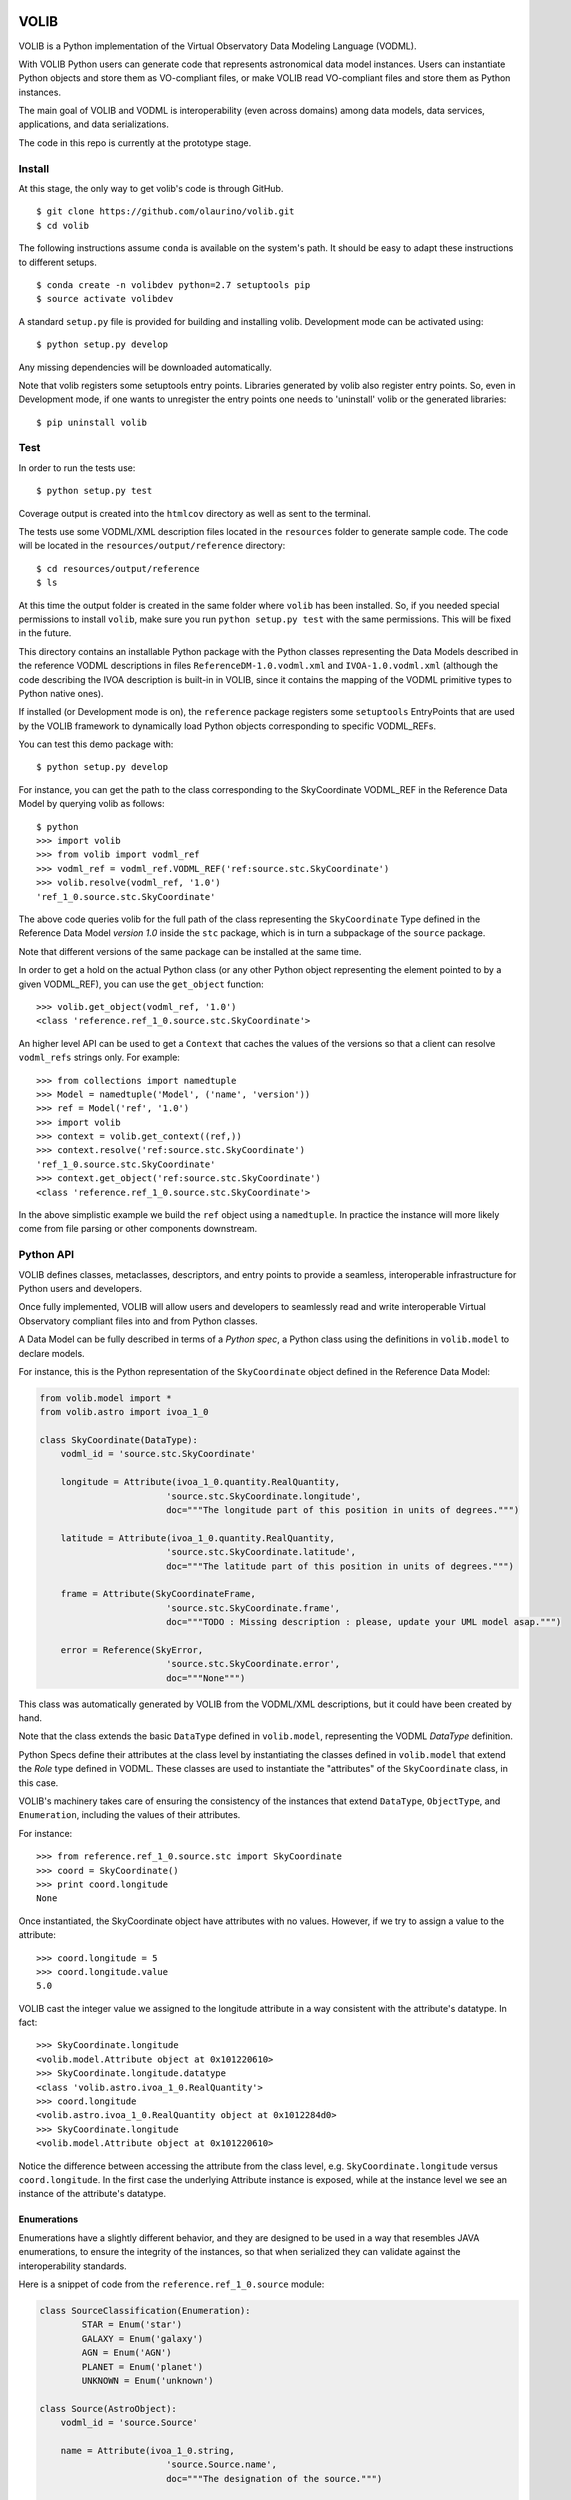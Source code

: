 |Build Status| |Coverage Status|

VOLIB
=====

VOLIB is a Python implementation of the Virtual Observatory Data
Modeling Language (VODML).

With VOLIB Python users can generate code that represents astronomical
data model instances. Users can instantiate Python objects and store
them as VO-compliant files, or make VOLIB read VO-compliant files and
store them as Python instances.

The main goal of VOLIB and VODML is interoperability (even across
domains) among data models, data services, applications, and data
serializations.

The code in this repo is currently at the prototype stage.

Install
-------

At this stage, the only way to get volib's code is through GitHub.

::

    $ git clone https://github.com/olaurino/volib.git
    $ cd volib 

The following instructions assume ``conda`` is available on the system's
path. It should be easy to adapt these instructions to different setups.

::

    $ conda create -n volibdev python=2.7 setuptools pip
    $ source activate volibdev

A standard ``setup.py`` file is provided for building and installing
volib. Development mode can be activated using:

::

    $ python setup.py develop

Any missing dependencies will be downloaded automatically.

Note that volib registers some setuptools entry points. Libraries
generated by volib also register entry points. So, even in Development
mode, if one wants to unregister the entry points one needs to
'uninstall' volib or the generated libraries:

::

    $ pip uninstall volib

Test
----

In order to run the tests use:

::

    $ python setup.py test

Coverage output is created into the ``htmlcov`` directory as well as
sent to the terminal.

The tests use some VODML/XML description files located in the
``resources`` folder to generate sample code. The code will be located
in the ``resources/output/reference`` directory:

::

    $ cd resources/output/reference
    $ ls

At this time the output folder is created in the same folder where
``volib`` has been installed. So, if you needed special permissions to
install ``volib``, make sure you run ``python setup.py test`` with the
same permissions. This will be fixed in the future.

This directory contains an installable Python package with the Python
classes representing the Data Models described in the reference VODML
descriptions in files ``ReferenceDM-1.0.vodml.xml`` and
``IVOA-1.0.vodml.xml`` (although the code describing the IVOA
description is built-in in VOLIB, since it contains the mapping of the
VODML primitive types to Python native ones).

If installed (or Development mode is on), the ``reference`` package
registers some ``setuptools`` EntryPoints that are used by the VOLIB
framework to dynamically load Python objects corresponding to specific
VODML\_REFs.

You can test this demo package with:

::

    $ python setup.py develop

For instance, you can get the path to the class corresponding to the
SkyCoordinate VODML\_REF in the Reference Data Model by querying volib
as follows:

::

    $ python
    >>> import volib
    >>> from volib import vodml_ref
    >>> vodml_ref = vodml_ref.VODML_REF('ref:source.stc.SkyCoordinate')
    >>> volib.resolve(vodml_ref, '1.0')
    'ref_1_0.source.stc.SkyCoordinate'

The above code queries volib for the full path of the class representing
the ``SkyCoordinate`` Type defined in the Reference Data Model *version
1.0* inside the ``stc`` package, which is in turn a subpackage of the
``source`` package.

Note that different versions of the same package can be installed at the
same time.

In order to get a hold on the actual Python class (or any other Python
object representing the element pointed to by a given VODML\_REF), you
can use the ``get_object`` function:

::

    >>> volib.get_object(vodml_ref, '1.0')
    <class 'reference.ref_1_0.source.stc.SkyCoordinate'>

An higher level API can be used to get a ``Context`` that caches the
values of the versions so that a client can resolve ``vodml_refs``
strings only. For example:

::

    >>> from collections import namedtuple
    >>> Model = namedtuple('Model', ('name', 'version'))
    >>> ref = Model('ref', '1.0')
    >>> import volib
    >>> context = volib.get_context((ref,))
    >>> context.resolve('ref:source.stc.SkyCoordinate')
    'ref_1_0.source.stc.SkyCoordinate'
    >>> context.get_object('ref:source.stc.SkyCoordinate')
    <class 'reference.ref_1_0.source.stc.SkyCoordinate'>

In the above simplistic example we build the ``ref`` object using a
``namedtuple``. In practice the instance will more likely come from file
parsing or other components downstream.

Python API
----------

VOLIB defines classes, metaclasses, descriptors, and entry points to
provide a seamless, interoperable infrastructure for Python users and
developers.

Once fully implemented, VOLIB will allow users and developers to
seamlessly read and write interoperable Virtual Observatory compliant
files into and from Python classes.

A Data Model can be fully described in terms of a *Python spec*, a
Python class using the definitions in ``volib.model`` to declare models.

For instance, this is the Python representation of the ``SkyCoordinate``
object defined in the Reference Data Model:

.. code:: python


    from volib.model import *
    from volib.astro import ivoa_1_0

    class SkyCoordinate(DataType):
        vodml_id = 'source.stc.SkyCoordinate'

        longitude = Attribute(ivoa_1_0.quantity.RealQuantity,
                            'source.stc.SkyCoordinate.longitude',
                            doc="""The longitude part of this position in units of degrees.""")
        
        latitude = Attribute(ivoa_1_0.quantity.RealQuantity,
                            'source.stc.SkyCoordinate.latitude',
                            doc="""The latitude part of this position in units of degrees.""")
        
        frame = Attribute(SkyCoordinateFrame,
                            'source.stc.SkyCoordinate.frame',
                            doc="""TODO : Missing description : please, update your UML model asap.""")
        
        error = Reference(SkyError,
                            'source.stc.SkyCoordinate.error',
                            doc="""None""")

This class was automatically generated by VOLIB from the VODML/XML
descriptions, but it could have been created by hand.

Note that the class extends the basic ``DataType`` defined in
``volib.model``, representing the VODML *DataType* definition.

Python Specs define their attributes at the class level by instantiating
the classes defined in ``volib.model`` that extend the *Role* type
defined in VODML. These classes are used to instantiate the "attributes"
of the ``SkyCoordinate`` class, in this case.

VOLIB's machinery takes care of ensuring the consistency of the
instances that extend ``DataType``, ``ObjectType``, and ``Enumeration``,
including the values of their attributes.

For instance:

::

    >>> from reference.ref_1_0.source.stc import SkyCoordinate
    >>> coord = SkyCoordinate()
    >>> print coord.longitude
    None

Once instantiated, the SkyCoordinate object have attributes with no
values. However, if we try to assign a value to the attribute:

::

    >>> coord.longitude = 5
    >>> coord.longitude.value
    5.0

VOLIB cast the integer value we assigned to the longitude attribute in a
way consistent with the attribute's datatype. In fact:

::

    >>> SkyCoordinate.longitude
    <volib.model.Attribute object at 0x101220610>
    >>> SkyCoordinate.longitude.datatype
    <class 'volib.astro.ivoa_1_0.RealQuantity'>
    >>> coord.longitude
    <volib.astro.ivoa_1_0.RealQuantity object at 0x1012284d0>
    >>> SkyCoordinate.longitude
    <volib.model.Attribute object at 0x101220610>

Notice the difference between accessing the attribute from the class
level, e.g. ``SkyCoordinate.longitude`` versus ``coord.longitude``. In
the first case the underlying Attribute instance is exposed, while at
the instance level we see an instance of the attribute's datatype.

Enumerations
~~~~~~~~~~~~

Enumerations have a slightly different behavior, and they are designed
to be used in a way that resembles JAVA enumerations, to ensure the
integrity of the instances, so that when serialized they can validate
against the interoperability standards.

Here is a snippet of code from the ``reference.ref_1_0.source`` module:

.. code:: python

    class SourceClassification(Enumeration):
            STAR = Enum('star')
            GALAXY = Enum('galaxy')
            AGN = Enum('AGN')
            PLANET = Enum('planet')
            UNKNOWN = Enum('unknown')
            
    class Source(AstroObject):
        vodml_id = 'source.Source'

        name = Attribute(ivoa_1_0.string,
                            'source.Source.name',
                            doc="""The designation of the source.""")
        
        ...
        
        classification = Attribute(SourceClassification,
                            'source.Source.classification',
                            doc="""TODO : Missing description : please, update your UML model asap.""")

Notice that ``SourceClassification`` extends the ``Enumeration`` class
defined in ``volib.model``, and that ``Source`` has an attribute of
datatype ``SourceClassification``.

Here is an example of how these classes can be used:

::

    >>> from reference.ref_1_0.source import Source, SourceClassification
    >>> s = Source()
    >>> s.classification = SourceClassification.STAR
    >>> s.classification
    <volib.model.Enum object at 0x101220c10>
    >>> print s.classification
    star

And here is an example of how VOLIB ensures the consistency and
integrity of the instances in a very Pythonic way. also trying to
dynamically cast values to the attribute's datatypes:

::

    >>> s.classification = 'galaxy'
    >>> s.classification
    <volib.model.Enum object at 0x101220c50>
    >>> print s.classification
    galaxy

    >>> s.classification = 'foo'
    Traceback (most recent call last):
        ...
    TypeError: Wrong value for Enum SourceClassification. Valid values: SourceClassification.PLANET or "planet",
        SourceClassification.AGN or "AGN", SourceClassification.STAR or "star",
        SourceClassification.GALAXY or "galaxy", SourceClassification.UNKNOWN or "unknown"

Inheritance
~~~~~~~~~~~

VODML supports class inheritance, and so does VOLIB, thus leveraging
Python's polymorphism capabilities.

Here is an a snippet from the module ``reference.ref_1_0.source.stc``:

.. code:: python

    class SkyError(DataType):
        vodml_id = 'source.stc.SkyError'
        
    class CircleError(SkyError):
        vodml_id = 'source.stc.CircleError'

        radius = Attribute(ivoa_1_0.real,
                            'source.stc.CircleError.radius',
                            doc="""TODO : Missing description : please, update your UML model asap.""")

    class GenericEllipse(SkyError):
        vodml_id = 'source.stc.GenericEllipse'

        major = Attribute(ivoa_1_0.real,
                            'GenericEllipse.major',
                            doc="""major axis of error ellipse""")
        
        minor = Attribute(ivoa_1_0.real,
                            'source.stc.GenericEllipse.minor',
                            doc="""TODO : Missing description : please, update your UML model asap.""")
        
        pa = Attribute(ivoa_1_0.real,
                            'source.stc.GenericEllipse.pa',
                            multiplicity=(0, -1),
                            doc="""Position angle of error ellipse in coordinate system of position.""")

The class ``Source`` has a ``position`` attribute, of type
``SkyCoordinate``, which in turn has an ``error`` attribute of type
``SkyError``:

::

    >>> Source.position
    <volib.model.Attribute object at 0x101228290>
    >>> Source.position.datatype
    <class 'reference.ref_1_0.source.stc.SkyCoordinate'>
    >>> Source.position.datatype.error
    <volib.model.Reference object at 0x1012207d0>

    >>> from reference.ref_1_0.source.stc import CircleError, GenericEllipse
    >>> error = CircleError()
    >>> coord.error = error
    >>> s.position = coord
    >>> s.position.error.radius = 1
    >>> print s.position.error.radius
    1.0

    >>> coord.error = GenericEllipse()
    >>> coord.error.major = 0.1
    >>> coord.error.minor = 0.1
    >>> coord.error.pa = 20 
    >>> s.position.error
    <reference.ref_1_0.source.stc.GenericEllipse object at 0x101228610>
    >>> s.position.error.pa  
    20.0

This all works because the concrete classes extend the *abstract*
``SkyError``, and ``SkyCoordinate`` accepts any implementation of such
class for its ``error`` attribute. In fact:

::

    >>> coord.error = Source()
    ERROR:volib.model:Cannot cast value <reference.ref_1_0.source.Source object at 0x101228550> to datatype <class 'reference.ref_1_0.source.stc.SkyError'>.

This framework enable users and developers to extend these classes so to
implement their own features while enjoying all the support of the
framework itself, and in an interoperable fashion.

For instance, one can define an extension to ``GenericEllipse`` that
adds some business logic to it, and use it in any context a ``SkyError``
or a ``GenericError`` may be used, as shown in the simplistic code
below:

::

    >>> class MyEllipseError(GenericEllipse):
    ...     def area(self):
    ...         import math
    ...         return math.pi*self.major*self.minor
    >>> myerror = MyEllipseError()
    >>> myerror.minor = 1.5
    >>> myerror.major = 3.1
    >>> coord.error = myerror
    >>> s.position.error.area()
    14.608405839192539

.. |Build Status| image:: https://travis-ci.org/olaurino/volib.svg?branch=master
   :target: https://travis-ci.org/olaurino/volib
.. |Coverage Status| image:: https://coveralls.io/repos/olaurino/volib/badge.svg?branch=master
   :target: https://coveralls.io/r/olaurino/volib?branch=master

